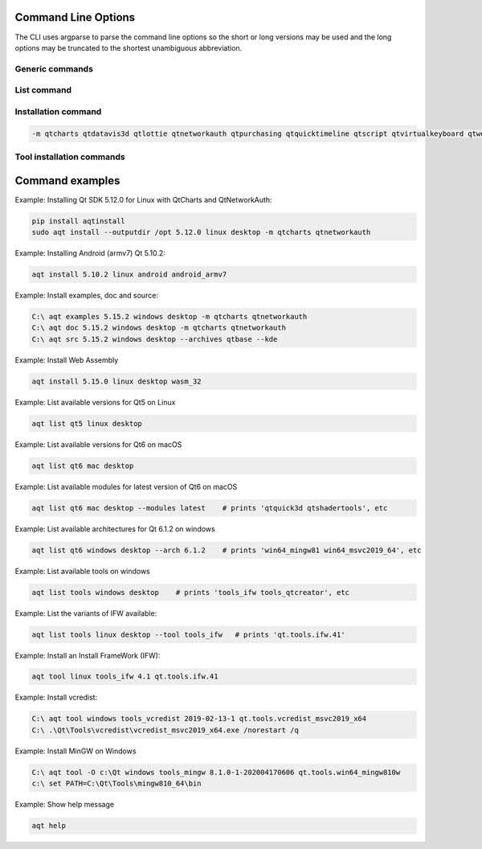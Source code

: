 .. _string-options-ref:

Command Line Options
====================

The CLI uses argparse to parse the command line options so the short or long versions may be used and the
long options may be truncated to the shortest unambiguous abbreviation.

Generic commands
----------------

.. program::  aqt

.. option:: help

    show generic help


List command
------------------

.. program::  aqt

.. option:: list [-h | --help] [--extension <extension>] [--filter-minor <Qt minor version>]
                [--modules (<Qt version> | latest) | --extensions (<Qt version> | latest) |
                 --arch (<Qt version> | latest) | --latest-version | --tool <tool name>]
                <category> <target OS> [<target variant>]

    list available tools, versions of Qt, targets, extensions, modules, and architectures.

.. describe:: category

    tools, qt5 or qt6

.. describe:: target OS (aka host in code/help text)

    linux, windows or mac

.. describe:: target variant (aka target in code/help text)

    desktop, winrt, ios or android. When omitted, the command prints all the targets available for a host OS.

.. option:: --help, -h

    Display help text

.. option:: --extension {wasm,src_doc_examples,preview,wasm_preview,x86_64,x86,armv7,arm64_v8a}

    Extension of packages to list.
    Use the `--extensions` flag to list all relevant options for a host/target.
    Incompatible with the `--extensions` flag, but may be combined with any other flag.

.. option:: --extensions (<Qt version> | latest)

    Qt version in the format of "5.X.Y", or the keyword `latest`.
    When set, this prints all valid arguments for the `--extension` flag for
    Qt 5.X.Y, or the latest version of Qt if `latest` is specified.
    Incompatible with the `--extension` flag.

.. option:: --filter-minor <Qt minor version>

    Print versions of Qt that have a particular minor version.
    For example, `aqt list qt5 windows desktop --filter-minor 12` would print
    all versions of Qt for Windows Desktop beginning with 5.12.
    May be combined with any other flag to filter the output of that flag.

.. option:: --modules (<Qt version> | latest)

    Qt version in the format of "5.X.Y". When set, this lists all the modules
    available for Qt 5.X.Y with a host/target/extension, or the latest version
    of Qt if `latest` is specified.

.. option:: --arch (<Qt version> | latest)

    Qt version in the format of "5.X.Y". When set, this prints all architectures
    available for Qt 5.X.Y with a host/target/extension, or the latest version
    of Qt if `latest` is specified.

.. option:: --latest-version

    Print only the newest version available
    May be combined with the `--extension` and/or `--filter-minor` flags.

.. option:: --tool <tool name>

    The name of a tool. Use `aqt list tools <host> <target>` to see accepted values.
    This flag only works with the 'tools' category, and may noy be combined with
    any other flags.
    When set, this prints all 'tool variant names' available.

    The output of this command is meant to be used with the `aqt tool` command:
    See the :ref:`Tool installation commands` below.

Installation command
--------------------

.. program::  aqt

.. option:: install <Qt version> <target OS> <target variant> <target architecture>

    install Qt library specified version and target.
    There are various combinations to accept according to Qt version.

.. describe:: Qt version

    This is a Qt version such as 5.9,7, 5.12.1 etc

.. describe:: target OS

    linux, windows or mac

.. describe:: target variant

    desktop, ios or android

.. describe:: target architecture

   * gcc_64 for linux desktop

   * clang_64 for mac desktop

   * win64_msvc2019_64, win64_msvc2017_64, win64_msvc2015_64, win32_msvc2015, win32_mingw53 for windows desktop

   * android_armv7, android_arm64_v8a, android_x86, android_x86_64 for android

.. option:: --version, -v

    Display version

.. option:: --help, -h

    Display help text

.. option:: --outputdir, -O <Output Directory>

    specify output directory.

.. option:: --base, -b <base url>

    specify mirror site base url such as  -b 'https://mirrors.ocf.berkeley.edu/qt/'
    where 'online' folder exist.

.. option:: --modules, -m <list of modules>

    specify extra modules to install as a list.

.. code-block::

    -m qtcharts qtdatavis3d qtlottie qtnetworkauth qtpurchasing qtquicktimeline qtscript qtvirtualkeyboard qtwebglplugin


.. option:: --archives <list of archives>

    [Advanced] Specify subset of archives to **limit** installed archives.
    This is advanced option and not recommended to use for general usage.
    Main purpose is speed up CI/CD process by limiting installed modules.
    It can cause broken installation of Qt SDK.

.. option:: --noarchives

    [Advanced] Specify not to install all base packages.
    This is advanced option and you should use with --modules option.
    This allow you to add modules to existent Qt installation.

Tool installation commands
--------------------------

.. program::  aqt

.. option:: src <Qt version> <target OS> <target variant> [--kde] [--archives <archive>]

    install Qt sources specified version and target. by adding --kde option,
    KDE patch collection is applied for qtbase tree. It is only applied to
    Qt 5.15.2. When specified version is other than it, command will abort
    with error when using --kde.
    You can specify --archives option to install only a specified source
    such as qtbase.


.. option:: doc <Qt version> <target OS> <target variant>

    install Qt documents specified version and target.


.. option:: examples <Qt version> <target OS> <target variant>

    install Qt examples specified version and target.


.. option:: tool <target OS> <target tool name> <target tool version> <tool variant name>

    install tools specified. tool name may be 'tools_openssl_x64', 'tools_ninja', 'tools_ifw', 'tools_cmake'
    and tool variants name may be 'qt.tools.openssl.gcc_64', 'qt.tools.ninja',  'qt.tools.ifw.32', 'qt.tools.cmake'.
    You may use the :ref:`List command` with the `--tool` flag to display what tool variant names are available.
    You may need to looking for version number at  https://download.qt.io/online/qtsdkrepository/


Command examples
================


Example: Installing Qt SDK 5.12.0 for Linux with QtCharts and QtNetworkAuth:

.. code-block:: bash

    pip install aqtinstall
    sudo aqt install --outputdir /opt 5.12.0 linux desktop -m qtcharts qtnetworkauth


Example: Installing Android (armv7) Qt 5.10.2:

.. code-block:: bash

    aqt install 5.10.2 linux android android_armv7


Example: Install examples, doc and source:

.. code-block:: bash

    C:\ aqt examples 5.15.2 windows desktop -m qtcharts qtnetworkauth
    C:\ aqt doc 5.15.2 windows desktop -m qtcharts qtnetworkauth
    C:\ aqt src 5.15.2 windows desktop --archives qtbase --kde


Example: Install Web Assembly

.. code-block:: bash

    aqt install 5.15.0 linux desktop wasm_32


Example: List available versions for Qt5 on Linux

.. code-block:: bash

    aqt list qt5 linux desktop


Example: List available versions for Qt6 on macOS

.. code-block:: bash

    aqt list qt6 mac desktop


Example: List available modules for latest version of Qt6 on macOS

.. code-block:: bash

    aqt list qt6 mac desktop --modules latest    # prints 'qtquick3d qtshadertools', etc


Example: List available architectures for Qt 6.1.2 on windows

.. code-block:: bash

    aqt list qt6 windows desktop --arch 6.1.2    # prints 'win64_mingw81 win64_msvc2019_64', etc


Example: List available tools on windows

.. code-block:: bash

    aqt list tools windows desktop    # prints 'tools_ifw tools_qtcreator', etc


Example: List the variants of IFW available:

.. code-block:: bash

    aqt list tools linux desktop --tool tools_ifw   # prints 'qt.tools.ifw.41'


Example: Install an Install FrameWork (IFW):

.. code-block:: bash

    aqt tool linux tools_ifw 4.1 qt.tools.ifw.41


Example: Install vcredist:

.. code-block:: bash

    C:\ aqt tool windows tools_vcredist 2019-02-13-1 qt.tools.vcredist_msvc2019_x64
    C:\ .\Qt\Tools\vcredist\vcredist_msvc2019_x64.exe /norestart /q


Example: Install MinGW on Windows

.. code-block:: bash

    C:\ aqt tool -O c:\Qt windows tools_mingw 8.1.0-1-202004170606 qt.tools.win64_mingw810w
    c:\ set PATH=C:\Qt\Tools\mingw810_64\bin


Example: Show help message

.. code-block:: bash

    aqt help
